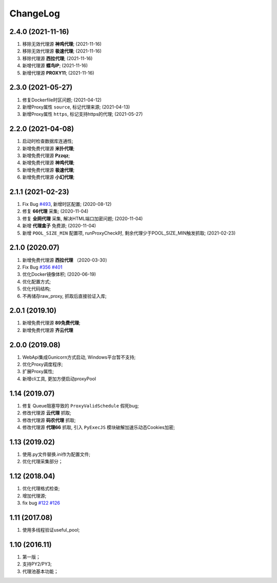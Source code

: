 .. _changelog:

ChangeLog
==========

2.4.0 (2021-11-16)
------------------

1. 移除无效代理源 **神鸡代理**; (2021-11-16)
2. 移除无效代理源 **极速代理**; (2021-11-16)
3. 移除代理源 **西拉代理**; (2021-11-16)
4. 新增代理源 **蝶鸟IP**; (2021-11-16)
5. 新增代理源 **PROXY11**; (2021-11-16)

2.3.0 (2021-05-27)
------------------

1. 修复Dockerfile时区问题; (2021-04-12)
2. 新增Proxy属性 ``source``, 标记代理来源; (2021-04-13)
3. 新增Proxy属性 ``https``, 标记支持https的代理; (2021-05-27)

2.2.0 (2021-04-08)
------------------

1. 启动时检查数据库连通性;
2. 新增免费代理源 **米扑代理**;
3. 新增免费代理源 **Pzzqz**;
4. 新增免费代理源 **神鸡代理**;
5. 新增免费代理源 **极速代理**;
6. 新增免费代理源 **小幻代理**;

2.1.1 (2021-02-23)
------------------

1. Fix Bug `#493`_, 新增时区配置; (2020-08-12)
2. 修复 **66代理** 采集; (2020-11-04)
3. 修复 **全网代理** 采集, 解决HTML端口加密问题; (2020-11-04)
4. 新增 **代理盒子** 免费源; (2020-11-04)
5. 新增 ``POOL_SIZE_MIN`` 配置项, runProxyCheck时, 剩余代理少于POOL_SIZE_MIN触发抓取; (2021-02-23)

.. _#493: https://github.com/jhao104/proxy_pool/issues/493

2.1.0 (2020.07)
------------------

1. 新增免费代理源 **西拉代理**  （2020-03-30）
2. Fix Bug `#356`_ `#401`_
3. 优化Docker镜像体积; (2020-06-19)
4. 优化配置方式;
5. 优化代码结构;
6. 不再储存raw_proxy, 抓取后直接验证入库;

.. _#401: https://github.com/jhao104/proxy_pool/issues/401
.. _#356: https://github.com/jhao104/proxy_pool/issues/356

2.0.1 (2019.10)
-----------------

1. 新增免费代理源 **89免费代理**;
#. 新增免费代理源 **齐云代理**

2.0.0 (2019.08)
------------------

1. WebApi集成Gunicorn方式启动, Windows平台暂不支持;
#. 优化Proxy调度程序;
#. 扩展Proxy属性;
#. 新增cli工具, 更加方便启动proxyPool

1.14  (2019.07)
-----------------

1. 修复 Queue阻塞导致的 ``ProxyValidSchedule`` 假死bug;
#. 修改代理源 **云代理** 抓取;
#. 修改代理源 **码农代理** 抓取;
#. 修改代理源 **代理66** 抓取, 引入 ``PyExecJS`` 模块破解加速乐动态Cookies加密;

1.13  (2019.02)
-----------------

1. 使用.py文件替换.ini作为配置文件;

#. 优化代理采集部分；

1.12  (2018.04)
-----------------

1. 优化代理格式检查;

#. 增加代理源;

#. fix bug `#122`_  `#126`_

.. _#122: https://github.com/jhao104/proxy_pool/issues/122
.. _#126: https://github.com/jhao104/proxy_pool/issues/126

1.11  (2017.08)
-----------------

1. 使用多线程验证useful_pool;

1.10  (2016.11)
-----------------

1. 第一版；

#. 支持PY2/PY3;

#. 代理池基本功能；
